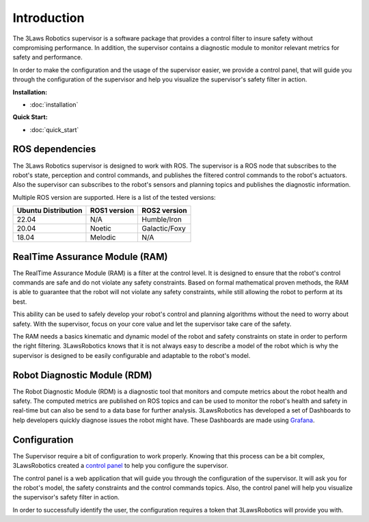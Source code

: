Introduction
============

The 3Laws Robotics supervisor is a software package that provides a control filter to insure safety without compromising performance.
In addition, the supervisor contains a diagnostic module to monitor relevant metrics for safety and performance.

In order to make the configuration and the usage of the supervisor easier, we provide a control panel, that will guide you through the configuration of the supervisor and help you visualize the supervisor's safety filter in action.

**Installation:**

- :doc:`installation`

**Quick Start:**

- :doc:`quick_start`


ROS dependencies
----------------

The 3Laws Robotics supervisor is designed to work with ROS.
The supervisor is a ROS node that subscribes to the robot's state, perception and control commands, and publishes the filtered control commands to the robot's actuators.
Also the supervisor can subscribes to the robot's sensors and planning topics and publishes the diagnostic information.

Multiple ROS version are supported. Here is a list of the tested versions:

+-----------------------+--------------+---------------------+
| Ubuntu Distribution   | ROS1 version |    ROS2 version     |
+=======================+==============+=====================+
|        22.04          |     N/A      |     Humble/Iron     |
+-----------------------+--------------+---------------------+
|        20.04          |     Noetic   |     Galactic/Foxy   |
+-----------------------+--------------+---------------------+
|        18.04          |     Melodic  |          N/A        |
+-----------------------+--------------+---------------------+


RealTime Assurance Module (RAM)
--------------------------------

The RealTime Assurance Module (RAM) is a filter at the control level. It is designed to ensure that the robot's control commands are safe and do not violate any safety constraints.
Based on formal mathematical proven methods, the RAM is able to guarantee that the robot will not violate any safety constraints, while still allowing the robot to perform at its best.

This ability can be used to safely develop your robot's control and planning algorithms without the need to worry about safety.
With the supervisor, focus on your core value and let the supervisor take care of the safety.

The RAM needs a basics kinematic and dynamic model of the robot and safety constraints on state in order to perform the right filtering.
3LawsRobotics knows that it is not always easy to describe a model of the robot which is why the supervisor is designed to be easily configurable and adaptable to the robot's model.

Robot Diagnostic Module (RDM)
-----------------------------

The Robot Diagnostic Module (RDM) is a diagnostic tool that monitors and compute metrics about the robot health and safety.
The computed metrics are published on ROS topics and can be used to monitor the robot's health and safety in real-time but can also be send to a data base for further analysis.
3LawsRobotics has developed a set of Dashboards to help developers quickly diagnose issues the robot might have. These Dashboards are made using `Grafana <https://grafana.com/grafana/>`_.

Configuration
-------------
The Supervisor require a bit of configuration to work properly.
Knowing that this process can be a bit complex, 3LawsRobotics created a `control panel <control_panel/index.html>`_ to help you configure the supervisor.

The control panel is a web application that will guide you through the configuration of the supervisor.
It will ask you for the robot's model, the safety constraints and the control commands topics.
Also, the control panel will help you visualize the supervisor's safety filter in action.

In order to successfully identify the user, the configuration requires a token that 3LawsRobotics will provide you with.

